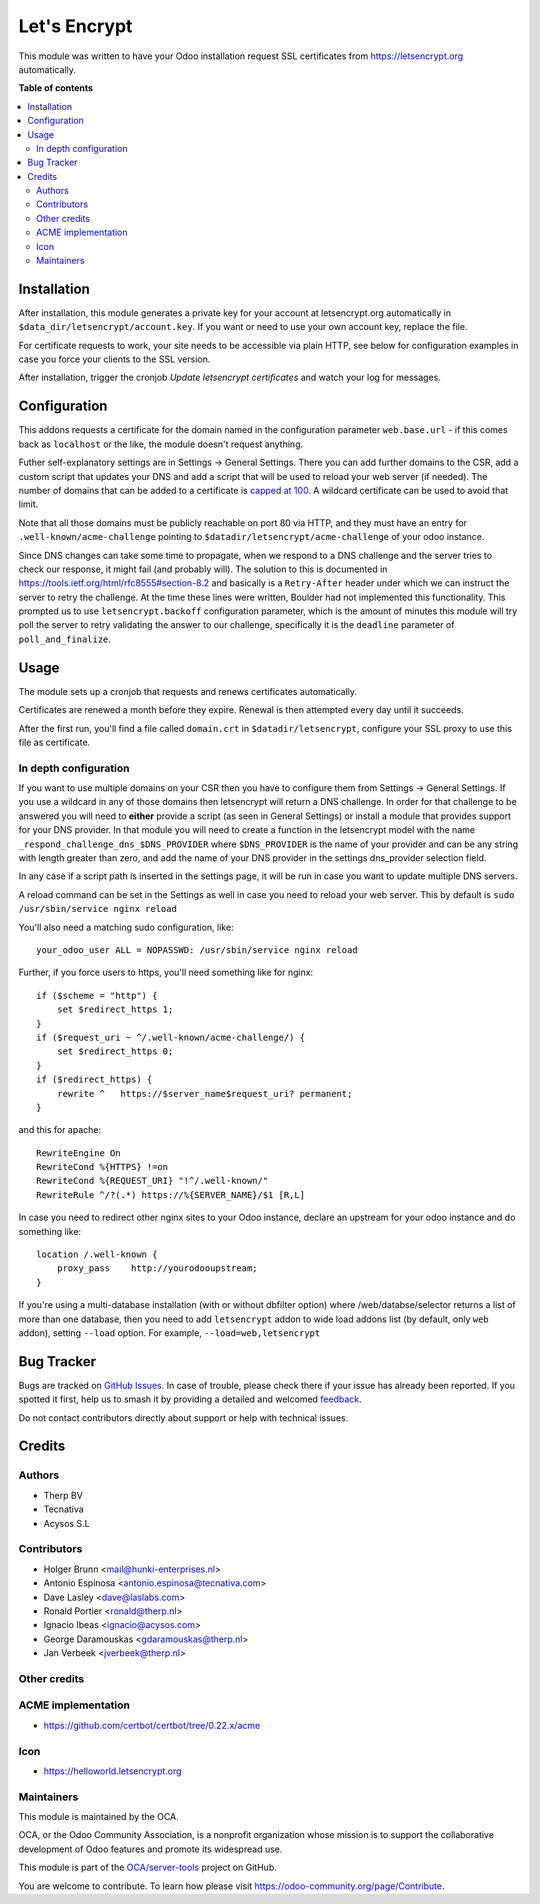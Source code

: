 =============
Let's Encrypt
=============

.. 
   !!!!!!!!!!!!!!!!!!!!!!!!!!!!!!!!!!!!!!!!!!!!!!!!!!!!
   !! This file is generated by oca-gen-addon-readme !!
   !! changes will be overwritten.                   !!
   !!!!!!!!!!!!!!!!!!!!!!!!!!!!!!!!!!!!!!!!!!!!!!!!!!!!
   !! source digest: sha256:1e92ffe995bb1bc5f6e759273d8b25800a0df0a3cf55e76638062565845bfb95
   !!!!!!!!!!!!!!!!!!!!!!!!!!!!!!!!!!!!!!!!!!!!!!!!!!!!

.. |badge1| image:: https://img.shields.io/badge/maturity-Beta-yellow.png
    :target: https://odoo-community.org/page/development-status
    :alt: Beta
.. |badge2| image:: https://img.shields.io/badge/licence-AGPL--3-blue.png
    :target: http://www.gnu.org/licenses/agpl-3.0-standalone.html
    :alt: License: AGPL-3
.. |badge3| image:: https://img.shields.io/badge/github-OCA%2Fserver--tools-lightgray.png?logo=github
    :target: https://github.com/OCA/server-tools/tree/15.0/letsencrypt
    :alt: OCA/server-tools
.. |badge4| image:: https://img.shields.io/badge/weblate-Translate%20me-F47D42.png
    :target: https://translation.odoo-community.org/projects/server-tools-15-0/server-tools-15-0-letsencrypt
    :alt: Translate me on Weblate
.. |badge5| image:: https://img.shields.io/badge/runboat-Try%20me-875A7B.png
    :target: https://runboat.odoo-community.org/builds?repo=OCA/server-tools&target_branch=15.0
    :alt: Try me on Runboat

|badge1| |badge2| |badge3| |badge4| |badge5|

This module was written to have your Odoo installation request SSL certificates
from https://letsencrypt.org automatically.

**Table of contents**

.. contents::
   :local:

Installation
============

After installation, this module generates a private key for your account at
letsencrypt.org automatically in ``$data_dir/letsencrypt/account.key``. If you
want or need to use your own account key, replace the file.

For certificate requests to work, your site needs to be accessible via plain
HTTP, see below for configuration examples in case you force your clients to
the SSL version.

After installation, trigger the cronjob `Update letsencrypt certificates` and
watch your log for messages.

Configuration
=============

This addons requests a certificate for the domain named in the configuration
parameter ``web.base.url`` - if this comes back as ``localhost`` or the like,
the module doesn't request anything.

Futher self-explanatory settings are in Settings -> General Settings. There you
can add further domains to the CSR, add a custom script that updates your DNS
and add a script that will be used to reload your web server (if needed).
The number of domains that can be added to a certificate is
`capped at 100 <https://letsencrypt.org/docs/rate-limits/>`_. A wildcard
certificate can be used to avoid that limit.

Note that all those domains must be publicly reachable on port 80 via HTTP, and
they must have an entry for ``.well-known/acme-challenge`` pointing to
``$datadir/letsencrypt/acme-challenge`` of your odoo instance.

Since DNS changes can take some time to propagate, when we respond to a DNS challenge
and the server tries to check our response, it might fail (and probably will).
The solution to this is documented in https://tools.ietf.org/html/rfc8555#section-8.2
and basically is a ``Retry-After`` header under which we can instruct the server to
retry the challenge.
At the time these lines were written, Boulder had not implemented this functionality.
This prompted us to use ``letsencrypt.backoff`` configuration parameter, which is the
amount of minutes this module will try poll the server to retry validating the answer
to our challenge, specifically it is the ``deadline`` parameter of ``poll_and_finalize``.

Usage
=====

The module sets up a cronjob that requests and renews certificates automatically.

Certificates are renewed a month before they expire. Renewal is then attempted
every day until it succeeds.

After the first run, you'll find a file called ``domain.crt`` in
``$datadir/letsencrypt``, configure your SSL proxy to use this file as certificate.

In depth configuration
~~~~~~~~~~~~~~~~~~~~~~

If you want to use multiple domains on your CSR then you have to configure them
from Settings -> General Settings. If you use a wildcard in any of those domains
then letsencrypt will return a DNS challenge. In order for that challenge to be
answered you will need to **either** provide a script (as seen in General Settings)
or install a module that provides support for your DNS provider. In that module
you will need to create a function in the letsencrypt model with the name
``_respond_challenge_dns_$DNS_PROVIDER`` where ``$DNS_PROVIDER`` is the name of your
provider and can be any string with length greater than zero, and add the name
of your DNS provider in the settings dns_provider selection field.

In any case if a script path is inserted in the settings page, it will be run
in case you want to update multiple DNS servers.

A reload command can be set in the Settings as well in case you need to reload
your web server. This by default is ``sudo /usr/sbin/service nginx reload``


You'll also need a matching sudo configuration, like::

    your_odoo_user ALL = NOPASSWD: /usr/sbin/service nginx reload

Further, if you force users to https, you'll need something like for nginx::

    if ($scheme = "http") {
        set $redirect_https 1;
    }
    if ($request_uri ~ ^/.well-known/acme-challenge/) {
        set $redirect_https 0;
    }
    if ($redirect_https) {
        rewrite ^   https://$server_name$request_uri? permanent;
    }

and this for apache::

    RewriteEngine On
    RewriteCond %{HTTPS} !=on
    RewriteCond %{REQUEST_URI} "!^/.well-known/"
    RewriteRule ^/?(.*) https://%{SERVER_NAME}/$1 [R,L]

In case you need to redirect other nginx sites to your Odoo instance, declare
an upstream for your odoo instance and do something like::

    location /.well-known {
        proxy_pass    http://yourodooupstream;
    }

If you're using a multi-database installation (with or without dbfilter option)
where /web/databse/selector returns a list of more than one database, then
you need to add ``letsencrypt`` addon to wide load addons list
(by default, only ``web`` addon), setting ``--load`` option.
For example, ``--load=web,letsencrypt``

Bug Tracker
===========

Bugs are tracked on `GitHub Issues <https://github.com/OCA/server-tools/issues>`_.
In case of trouble, please check there if your issue has already been reported.
If you spotted it first, help us to smash it by providing a detailed and welcomed
`feedback <https://github.com/OCA/server-tools/issues/new?body=module:%20letsencrypt%0Aversion:%2015.0%0A%0A**Steps%20to%20reproduce**%0A-%20...%0A%0A**Current%20behavior**%0A%0A**Expected%20behavior**>`_.

Do not contact contributors directly about support or help with technical issues.

Credits
=======

Authors
~~~~~~~

* Therp BV
* Tecnativa
* Acysos S.L

Contributors
~~~~~~~~~~~~

* Holger Brunn <mail@hunki-enterprises.nl>
* Antonio Espinosa <antonio.espinosa@tecnativa.com>
* Dave Lasley <dave@laslabs.com>
* Ronald Portier <ronald@therp.nl>
* Ignacio Ibeas <ignacio@acysos.com>
* George Daramouskas <gdaramouskas@therp.nl>
* Jan Verbeek <jverbeek@therp.nl>

Other credits
~~~~~~~~~~~~~

ACME implementation
~~~~~~~~~~~~~~~~~~~

* https://github.com/certbot/certbot/tree/0.22.x/acme

Icon
~~~~

* https://helloworld.letsencrypt.org

Maintainers
~~~~~~~~~~~

This module is maintained by the OCA.

.. image:: https://odoo-community.org/logo.png
   :alt: Odoo Community Association
   :target: https://odoo-community.org

OCA, or the Odoo Community Association, is a nonprofit organization whose
mission is to support the collaborative development of Odoo features and
promote its widespread use.

This module is part of the `OCA/server-tools <https://github.com/OCA/server-tools/tree/15.0/letsencrypt>`_ project on GitHub.

You are welcome to contribute. To learn how please visit https://odoo-community.org/page/Contribute.
